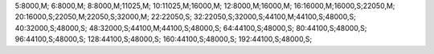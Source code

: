 5:8000,M;
6:8000,M;
8:8000,M;11025,M;
10:11025,M;16000,M;
12:8000,M;16000,M;
16:16000,M;16000,S;22050,M;
20:16000,S;22050,M;22050,S;32000,M;
22:22050,S;
32:22050,S;32000,S;44100,M;44100,S;48000,S;
40:32000,S;48000,S;
48:32000,S;44100,M;44100,S;48000,S;
64:44100,S;48000,S;
80:44100,S;48000,S;
96:44100,S;48000,S;
128:44100,S;48000,S;
160:44100,S;48000,S;
192:44100,S;48000,S;
